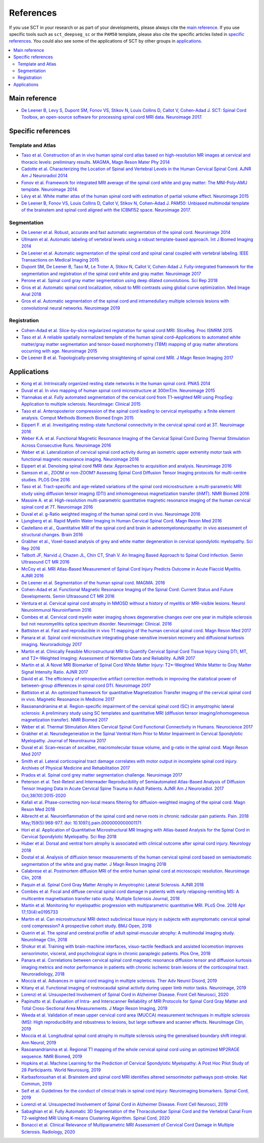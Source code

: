 .. _references:

References
##########

If you use SCT in your research or as part of your developments, please always cite the `main reference`_.
If you use specific tools such as ``sct_deepseg_sc`` or the ``PAM50`` template, please also cite the specific articles
listed in `specific references`_. You could also see some of the applications of SCT by other groups in `applications`_.


.. contents::
   :local:
..


Main reference
--------------

-  `De Leener B, Levy S, Dupont SM, Fonov VS, Stikov N, Louis Collins D,
   Callot V, Cohen-Adad J. SCT: Spinal Cord Toolbox, an open-source
   software for processing spinal cord MRI data. Neuroimage
   2017. <https://www.ncbi.nlm.nih.gov/pubmed/27720818>`__

Specific references
-------------------

Template and Atlas
^^^^^^^^^^^^^^^^^^

-  `Taso et al. Construction of an in vivo human spinal cord atlas based
   on high-resolution MR images at cervical and thoracic levels:
   preliminary results. MAGMA, Magn Reson Mater Phy
   2014 <https://www.ncbi.nlm.nih.gov/pubmed/24052240>`__
-  `Cadotte et al. Characterizing the Location of Spinal and Vertebral
   Levels in the Human Cervical Spinal Cord. AJNR Am J Neuroradiol
   2014 <https://www.ncbi.nlm.nih.gov/pubmed/25523587>`__
-  `Fonov et al. Framework for integrated MRI average of the spinal cord
   white and gray matter: The MNI-Poly-AMU template. Neuroimage
   2014. <https://www.ncbi.nlm.nih.gov/pubmed/25204864>`__
-  `Lévy et al. White matter atlas of the human spinal cord with
   estimation of partial volume effect. Neuroimage
   2015 <https://www.ncbi.nlm.nih.gov/pubmed/26099457>`__
-  `De Leener B, Fonov VS, Louis Collins D, Callot V, Stikov N,
   Cohen-Adad J. PAM50: Unbiased multimodal template of the brainstem
   and spinal cord aligned with the ICBM152 space. Neuroimage
   2017. <http://www.sciencedirect.com/science/article/pii/S1053811917308686>`__

Segmentation
^^^^^^^^^^^^

-  `De Leener et al. Robust, accurate and fast automatic segmentation of
   the spinal cord. Neuroimage
   2014 <https://www.ncbi.nlm.nih.gov/pubmed/24780696>`__
-  `Ullmann et al. Automatic labeling of vertebral levels using a robust
   template-based approach. Int J Biomed Imaging
   2014 <http://downloads.hindawi.com/journals/ijbi/2014/719520.pdf>`__
-  `De Leener et al. Automatic segmentation of the spinal cord and
   spinal canal coupled with vertebral labeling. IEEE Transactions on
   Medical Imaging
   2015 <https://www.ncbi.nlm.nih.gov/pubmed/26011879>`__
-  `Dupont SM, De Leener B, Taso M, Le Troter A, Stikov N, Callot V,
   Cohen-Adad J. Fully-integrated framework for the segmentation and
   registration of the spinal cord white and gray matter. Neuroimage
   2017 <https://www.ncbi.nlm.nih.gov/pubmed/27663988>`__
-  `Perone et al. Spinal cord gray matter segmentation using deep
   dilated convolutions. Sci Rep
   2018 <https://www.nature.com/articles/s41598-018-24304-3>`__
-  `Gros et al. Automatic spinal cord localization, robust to MRI
   contrasts using global curve optimization. Med Image Anal
   2018 <https://www.sciencedirect.com/science/article/pii/S136184151730186X>`__
-  `Gros et al. Automatic segmentation of the spinal cord and
   intramedullary multiple sclerosis lesions with convolutional neural
   networks. Neuroimage
   2019 <https://www.sciencedirect.com/science/article/pii/S1053811918319578>`__

Registration
^^^^^^^^^^^^

-  `Cohen-Adad et al. Slice-by-slice regularized registration for spinal
   cord MRI: SliceReg. Proc ISMRM
   2015 <https://www.dropbox.com/s/v3bb3etbq4gb1l1/cohenadad_ismrm15_slicereg.pdf?dl=0>`__
-  `Taso et al. A reliable spatially normalized template of the human
   spinal cord–Applications to automated white matter/gray matter
   segmentation and tensor-based morphometry (TBM) mapping of gray
   matter alterations occurring with age. Neuroimage
   2015 <https://www.ncbi.nlm.nih.gov/pubmed/26003856>`__
-  `De Leener B et al. Topologically-preserving straightening of spinal
   cord MRI. J Magn Reson Imaging
   2017 <https://www.ncbi.nlm.nih.gov/pubmed/28130805>`__

Applications
------------

-  `Kong et al. Intrinsically organized resting state networks in the
   human spinal cord. PNAS
   2014 <http://www.pnas.org/content/111/50/18067.abstract>`__
-  `Duval et al. In vivo mapping of human spinal cord microstructure at
   300mT/m. Neuroimage
   2015 <https://www.ncbi.nlm.nih.gov/pubmed/26095093>`__
-  `Yiannakas et al. Fully automated segmentation of the cervical cord
   from T1-weighted MRI using PropSeg: Application to multiple
   sclerosis. NeuroImage: Clinical
   2015 <https://www.ncbi.nlm.nih.gov/pubmed/26793433>`__
-  `Taso et al. Anteroposterior compression of the spinal cord leading
   to cervical myelopathy: a finite element analysis. Comput Methods
   Biomech Biomed Engin
   2015 <http://www.tandfonline.com/doi/full/10.1080/10255842.2015.1069625>`__
-  `Eippert F. et al. Investigating resting-state functional
   connectivity in the cervical spinal cord at 3T. Neuroimage
   2016 <https://www.ncbi.nlm.nih.gov/pubmed/28027960>`__
-  `Weber K.A. et al. Functional Magnetic Resonance Imaging of the
   Cervical Spinal Cord During Thermal Stimulation Across Consecutive
   Runs. Neuroimage
   2016 <http://www.ncbi.nlm.nih.gov/pubmed/27616641>`__
-  `Weber et al. Lateralization of cervical spinal cord activity during
   an isometric upper extremity motor task with functional magnetic
   resonance imaging. Neuroimage
   2016 <https://www.ncbi.nlm.nih.gov/pubmed/26488256>`__
-  `Eippert et al. Denoising spinal cord fMRI data: Approaches to
   acquisition and analysis. Neuroimage
   2016 <https://www.ncbi.nlm.nih.gov/pubmed/27693613>`__
-  `Samson et al., ZOOM or non-ZOOM? Assessing Spinal Cord Diffusion
   Tensor Imaging protocols for multi-centre studies. PLOS One
   2016 <http://journals.plos.org/plosone/article?id=10.1371/journal.pone.0155557>`__
-  `Taso et al. Tract-specific and age-related variations of the spinal
   cord microstructure: a multi-parametric MRI study using diffusion
   tensor imaging (DTI) and inhomogeneous magnetization transfer (ihMT).
   NMR Biomed 2016 <https://www.ncbi.nlm.nih.gov/pubmed/27100385>`__
-  `Massire A. et al. High-resolution multi-parametric quantitative
   magnetic resonance imaging of the human cervical spinal cord at 7T.
   Neuroimage 2016 <https://www.ncbi.nlm.nih.gov/pubmed/27574985>`__
-  `Duval et al. g-Ratio weighted imaging of the human spinal cord in
   vivo. Neuroimage
   2016 <https://www.ncbi.nlm.nih.gov/pubmed/27664830>`__
-  `Ljungberg et al. Rapid Myelin Water Imaging in Human Cervical Spinal
   Cord. Magn Reson Med
   2016 <https://www.ncbi.nlm.nih.gov/pubmed/28940333>`__
-  `Castellano et al., Quantitative MRI of the spinal cord and brain in
   adrenomyeloneuropathy: in vivo assessment of structural changes.
   Brain 2016 <http://brain.oxfordjournals.org/content/139/6/1735>`__
-  `Grabher et al., Voxel-based analysis of grey and white matter
   degeneration in cervical spondylotic myelopathy. Sci Rep
   2016 <https://www.ncbi.nlm.nih.gov/pubmed/27095134>`__
-  `Talbott JF, Narvid J, Chazen JL, Chin CT, Shah V. An Imaging Based
   Approach to Spinal Cord Infection. Semin Ultrasound CT MR
   2016 <http://www.journals.elsevier.com/seminars-in-ultrasound-ct-and-mri/recent-articles>`__
-  `McCoy et al. MRI Atlas-Based Measurement of Spinal Cord Injury
   Predicts Outcome in Acute Flaccid Myelitis. AJNR
   2016 <http://www.ajnr.org/content/early/2016/12/15/ajnr.A5044.abstract>`__
-  `De Leener et al. Segmentation of the human spinal cord. MAGMA.
   2016 <https://www.ncbi.nlm.nih.gov/pubmed/26724926>`__
-  `Cohen-Adad et al. Functional Magnetic Resonance Imaging of the
   Spinal Cord: Current Status and Future Developments. Semin Ultrasound
   CT MR
   2016 <http://www.sciencedirect.com/science/article/pii/S088721711630049X>`__
-  `Ventura et al. Cervical spinal cord atrophy in NMOSD without a
   history of myelitis or MRI-visible lesions. Neurol Neuroimmunol
   Neuroinflamm 2016 <https://www.ncbi.nlm.nih.gov/pubmed/27144215>`__
-  `Combes et al. Cervical cord myelin water imaging shows degenerative
   changes over one year in multiple sclerosis but not neuromyelitis
   optica spectrum disorder. Neuroimage: Clinical.
   2016 <http://www.sciencedirect.com/science/article/pii/S221315821730150X>`__
-  `Battiston et al. Fast and reproducible in vivo T1 mapping of the
   human cervical spinal cord. Magn Reson Med
   2017 <http://onlinelibrary.wiley.com/doi/10.1002/mrm.26852/full>`__
-  `Panara et al. Spinal cord microstructure integrating phase-sensitive
   inversion recovery and diffusional kurtosis imaging. Neuroradiology
   2017 <https://link.springer.com/article/10.1007%2Fs00234-017-1864-5>`__
-  `Martin et al. Clinically Feasible Microstructural MRI to Quantify
   Cervical Spinal Cord Tissue Injury Using DTI, MT, and T2*-Weighted
   Imaging: Assessment of Normative Data and Reliability. AJNR
   2017 <https://www.ncbi.nlm.nih.gov/pubmed/28428213>`__
-  `Martin et al. A Novel MRI Biomarker of Spinal Cord White Matter
   Injury: T2*-Weighted White Matter to Gray Matter Signal Intensity
   Ratio. AJNR 2017 <https://www.ncbi.nlm.nih.gov/pubmed/28428212>`__
-  `David et al. The efficiency of retrospective artifact correction
   methods in improving the statistical power of between-group
   differences in spinal cord DTI. Neuroimage
   2017 <http://www.sciencedirect.com/science/article/pii/S1053811917305220>`__
-  `Battiston et al. An optimized framework for quantitative
   Magnetization Transfer imaging of the cervical spinal cord in vivo.
   Magnetic Resonance in Medicine
   2017 <http://onlinelibrary.wiley.com/doi/10.1002/mrm.26909/full>`__
-  `Rasoanandrianina et al. Region-specific impairment of the cervical
   spinal cord (SC) in amyotrophic lateral sclerosis: A preliminary
   study using SC templates and quantitative MRI (diffusion tensor
   imaging/inhomogeneous magnetization transfer). NMR Biomed
   2017 <http://onlinelibrary.wiley.com/doi/10.1002/nbm.3801/full>`__
-  `Weber et al. Thermal Stimulation Alters Cervical Spinal Cord
   Functional Connectivity in Humans. Neurocience
   2017 <http://www.sciencedirect.com/science/article/pii/S0306452217307637>`__
-  `Grabher et al. Neurodegeneration in the Spinal Ventral Horn Prior to
   Motor Impairment in Cervical Spondylotic Myelopathy. Journal of
   Neurotrauma
   2017 <http://online.liebertpub.com/doi/abs/10.1089/neu.2017.4980>`__
-  `Duval et al. Scan–rescan of axcaliber, macromolecular tissue volume,
   and g-ratio in the spinal cord. Magn Reson Med
   2017 <http://onlinelibrary.wiley.com/doi/10.1002/mrm.26945/full>`__
-  `Smith et al. Lateral corticospinal tract damage correlates with
   motor output in incomplete spinal cord injury. Archives of Physical
   Medicine and Rehabilitation
   2017 <http://www.sciencedirect.com/science/article/pii/S0003999317312844>`__
-  `Prados et al. Spinal cord grey matter segmentation challenge.
   Neuroimage
   2017 <https://www.sciencedirect.com/science/article/pii/S1053811917302185#f0005>`__
-  `Peterson et al. Test-Retest and Interreader Reproducibility of
   Semiautomated Atlas-Based Analysis of Diffusion Tensor Imaging Data
   in Acute Cervical Spine Trauma in Adult Patients. AJNR Am J
   Neuroradiol. 2017
   Oct;38(10):2015-2020 <https://www.ncbi.nlm.nih.gov/pubmed/28818826>`__
-  `Kafali et al. Phase-correcting non-local means filtering for
   diffusion-weighted imaging of the spinal cord. Magn Reson Med
   2018 <http://onlinelibrary.wiley.com/doi/10.1002/mrm.27105/full>`__
-  `Albrecht et al. Neuroinflammation of the spinal cord and nerve roots
   in chronic radicular pain patients. Pain. 2018 May;159(5):968-977.
   doi:
   10.1097/j.pain.0000000000001171 <https://www.ncbi.nlm.nih.gov/pubmed/29419657>`__
-  `Hori et al. Application of Quantitative Microstructural MR Imaging
   with Atlas-based Analysis for the Spinal Cord in Cervical Spondylotic
   Myelopathy. Sci Rep
   2018 <https://www.nature.com/articles/s41598-018-23527-8>`__
-  `Huber et al. Dorsal and ventral horn atrophy is associated with
   clinical outcome after spinal cord injury. Neurology
   2018 <https://www.ncbi.nlm.nih.gov/pubmed/29592888>`__
-  `Dostal et al. Analysis of diffusion tensor measurements of the human
   cervical spinal cord based on semiautomatic segmentation of the white
   and gray matter. J Magn Reson Imaging
   2018 <https://www.ncbi.nlm.nih.gov/pubmed/29707834>`__
-  `Calabrese et al. Postmortem diffusion MRI of the entire human spinal
   cord at microscopic resolution. Neuroimage Clin,
   2018 <https://www.ncbi.nlm.nih.gov/pubmed/29876281>`__
-  `Paquin et al. Spinal Cord Gray Matter Atrophy in Amyotrophic Lateral
   Sclerosis. AJNR 2018 <http://www.ajnr.org/content/39/1/184>`__
-  `Combès et al. Focal and diffuse cervical spinal cord damage in
   patients with early relapsing-remitting MS: A multicentre
   magnetisation transfer ratio study. Multiple Sclerosis Journal,
   2018 <https://www.ncbi.nlm.nih.gov/m/pubmed/29909771/>`__
-  `Martin et al. Monitoring for myelopathic progression with
   multiparametric quantitative MRI. PLoS One. 2018 Apr
   17;13(4):e0195733 <https://www.ncbi.nlm.nih.gov/pubmed/29664964>`__
-  `Martin et al. Can microstructural MRI detect subclinical tissue
   injury in subjects with asymptomatic cervical spinal cord
   compression? A prospective cohort study. BMJ Open,
   2018 <https://www.ncbi.nlm.nih.gov/pubmed/29654015>`__
-  `Querin et al. The spinal and cerebral profile of adult
   spinal-muscular atrophy: A multimodal imaging study. NeuroImage Clin,
   2018 <https://www.sciencedirect.com/science/article/pii/S2213158218303668>`__
-  `Shokur et al. Training with brain-machine interfaces, visuo-tactile
   feedback and assisted locomotion improves sensorimotor, visceral, and
   psychological signs in chronic paraplegic patients. Plos One,
   2018 <https://journals.plos.org/plosone/article?id=10.1371/journal.pone.0206464>`__
-  `Panara et al. Correlations between cervical spinal cord magnetic
   resonance diffusion tensor and diffusion kurtosis imaging metrics and
   motor performance in patients with chronic ischemic brain lesions of
   the corticospinal tract. Neuroradiology,
   2018 <https://link.springer.com/article/10.1007/s00234-018-2139-5>`__
-  `Moccia et al. Advances in spinal cord imaging in multiple sclerosis.
   Ther Adv Neurol Disord,
   2019 <https://journals.sagepub.com/doi/pdf/10.1177/1756286419840593>`__
-  `Kitany et al. Functional imaging of rostrocaudal spinal activity
   during upper limb motor tasks. Neuroimage,
   2019 <https://www.sciencedirect.com/science/article/pii/S1053811919304288>`__
-  `Lorenzi et al. Unsuspected Involvement of Spinal Cord in Alzheimer
   Disease. Front Cell Neurosci,
   2020 <https://www.frontiersin.org/articles/10.3389/fncel.2020.00006/full>`__
-  `Papinutto et al. Evaluation of Intra- and Interscanner Reliability
   of MRI Protocols for Spinal Cord Gray Matter and Total
   Cross-Sectional Area Measurements. J Magn Reson Imaging,
   2019 <https://onlinelibrary.wiley.com/doi/epdf/10.1002/jmri.26269>`__
-  `Weeda et al. Validation of mean upper cervical cord area (MUCCA)
   measurement techniques in multiple sclerosis (MS): High
   reproducibility and robustness to lesions, but large software and
   scanner effects. NeuroImage Clin,
   2019 <https://www.sciencedirect.com/science/article/pii/S2213158219303122>`__
-  `Moccia et al. Longitudinal spinal cord atrophy in multiple sclerosis
   using the generalised boundary shift integral. Ann Neurol,
   2019 <https://onlinelibrary.wiley.com/doi/abs/10.1002/ana.25571>`__
-  `Rasoanandrianina et al. Regional T1 mapping of the whole cervical
   spinal cord using an optimized MP2RAGE sequence. NMR Biomed,
   2019 <https://onlinelibrary.wiley.com/doi/full/10.1002/nbm.4142>`__
-  `Hopkins et al. Machine Learning for the Prediction of Cervical
   Spondylotic Myelopathy: A Post Hoc Pilot Study of 28 Participants.
   World Neurosurg,
   2019 <https://www.sciencedirect.com/science/article/pii/S1878875019308459>`__
-  `Karbasforoushan et al. Brainstem and spinal cord MRI identifies
   altered sensorimotor pathways post-stroke. Nat Commun,
   2019 <https://www.ncbi.nlm.nih.gov/pmc/articles/PMC6684621/>`__
-  `Seif et al. Guidelines for the conduct of clinical trials in spinal
   cord injury: Neuroimaging biomarkers. Spinal Cord,
   2019 <https://www.ncbi.nlm.nih.gov/pubmed/31267015>`__
-  `Lorenzi et al. Unsuspected Involvement of Spinal Cord in Alzheimer
   Disease. Front Cell Neurosci,
   2019 <https://www.frontiersin.org/articles/10.3389/fncel.2020.00006/full>`__
-  `Sabaghian et al. Fully Automatic 3D Segmentation of the
   Thoracolumbar Spinal Cord and the Vertebral Canal From T2-weighted
   MRI Using K-means Clustering Algorithm. Spinal Cord,
   2020 <https://pubmed.ncbi.nlm.nih.gov/32132652/>`__
-  `Bonacci et al. Clinical Relevance of Multiparametric MRI Assessment
   of Cervical Cord Damage in Multiple Sclerosis. Radiology,
   2020 <https://pubmed.ncbi.nlm.nih.gov/32573387/>`__
